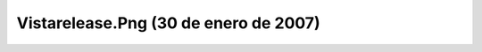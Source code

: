 

Vistarelease.Png (30 de enero de 2007)
======================================
.. image:: ../../vistarelease.png
    :align: center

